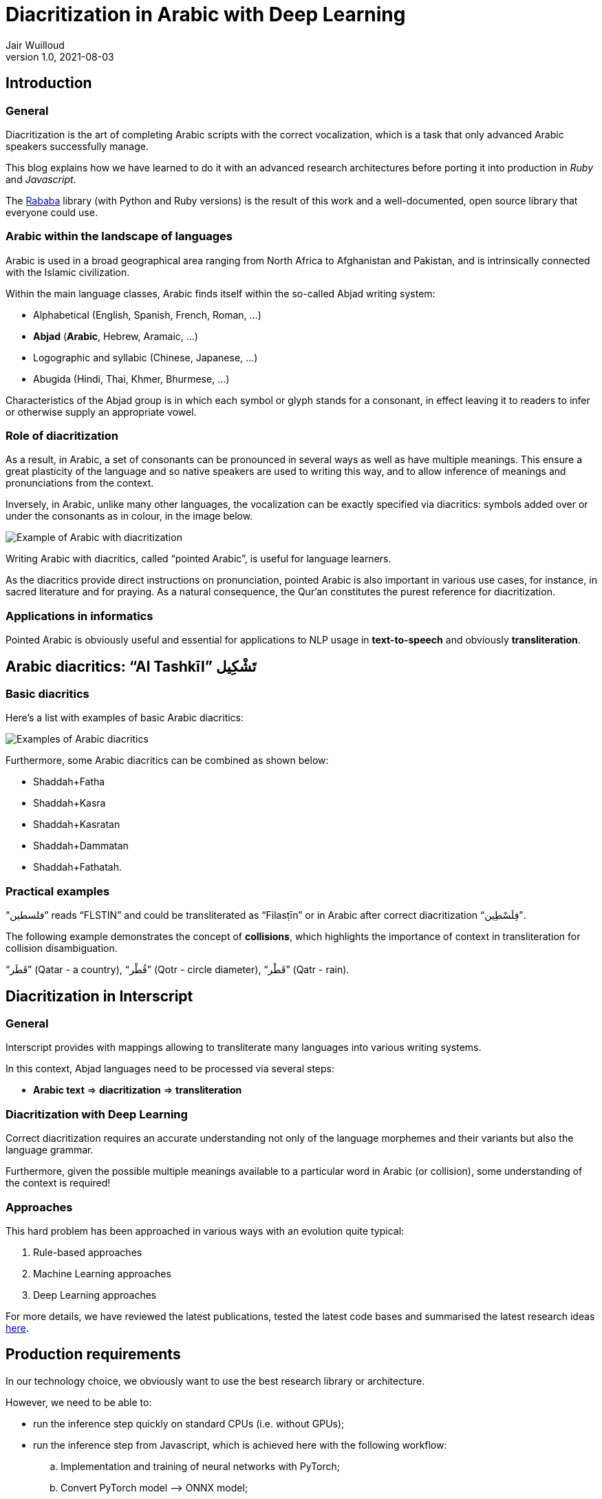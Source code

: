 = Diacritization in Arabic with Deep Learning
Jair Wuilloud
v1.0, 2021-08-03
:doctype: book
:docinfo:

== Introduction

=== General

Diacritization is the art of completing Arabic scripts with the correct
vocalization, which is a task that only advanced Arabic speakers successfully
manage.

This blog explains how we have learned to do it with an advanced research
architectures before porting it into production in _Ruby_ and _Javascript_.

The https://github.com/interscript/rababa[Rababa] library (with Python and Ruby
versions) is the result of this work and a well-documented, open source library
that everyone could use.

=== Arabic within the landscape of languages

Arabic is used in a broad geographical area ranging from North Africa to
Afghanistan and Pakistan, and is intrinsically connected with the Islamic
civilization.

Within the main language classes, Arabic finds itself within the so-called
Abjad writing system:

* Alphabetical (English, Spanish, French, Roman, ...)
* *Abjad* (*Arabic*, Hebrew, Aramaic, ...)
* Logographic and syllabic (Chinese, Japanese, ...)
* Abugida (Hindi, Thai, Khmer, Bhurmese, ...)

Characteristics of the Abjad group is in which each symbol or glyph stands for a
consonant, in effect leaving it to readers to infer or otherwise supply an
appropriate vowel.

=== Role of diacritization

As a result, in Arabic, a set of consonants can be pronounced in several ways as
well as have multiple meanings. This ensure a great plasticity of the language
and so native speakers are used to writing this way, and to allow inference of
meanings and pronunciations from the context.

Inversely, in Arabic, unlike many other languages, the vocalization can be
exactly specified via diacritics: symbols added over or under the consonants as
in colour, in the image below.

image::/figs/Elements_of_Arabic_script_improved.png[Example of Arabic with diacritization]

Writing Arabic with diacritics, called "`pointed Arabic`", is useful for
language learners.

As the diacritics provide direct instructions on pronunciation, pointed Arabic
is also important in various use cases, for instance, in sacred literature and
for praying. As a natural consequence, the Qur’an constitutes the purest
reference for diacritization.

=== Applications in informatics

Pointed Arabic is obviously useful and essential for applications to NLP usage
in *text-to-speech* and obviously *transliteration*.

== Arabic diacritics: "`Al Tashkīl`" تَشْكِيل

=== Basic diacritics

Here's a list with examples of basic Arabic diacritics:

image::/figs/phonetics.png[Examples of Arabic diacritics]

Furthermore, some Arabic diacritics can be combined as shown below:

* Shaddah+Fatha
* Shaddah+Kasra
* Shaddah+Kasratan
* Shaddah+Dammatan
* Shaddah+Fathatah.

=== Practical examples

[example]
"`فلسطين‎`" reads "`FLSTIN`" and could be transliterated as "`Filasṭīn`" or in
Arabic after correct diacritization "`فِلَسْطِين`".

The following example demonstrates the concept of *collisions*, which highlights
the importance of context in transliteration for collision disambiguation.

[example]
"`قَطَر`" (Qatar - a country), "`قُطْر`" (Qotr - circle diameter),
"`قَطْر`" (Qatr - rain).

== Diacritization in Interscript

=== General

Interscript provides with mappings allowing to transliterate many languages into
various writing systems.

In this context, Abjad languages need to be processed via several steps:

* *Arabic text* => *diacritization* => *transliteration*

=== Diacritization with Deep Learning

Correct diacritization requires an accurate understanding not only of the
language morphemes and their variants but also the language grammar.

Furthermore, given the possible multiple meanings available to a particular word
in Arabic (or collision), some understanding of the context is required!

=== Approaches

This hard problem has been approached in various ways with an evolution quite
typical:

. Rule-based approaches
. Machine Learning approaches
. Deep Learning approaches

For more details, we have reviewed the latest publications, tested the latest
code bases and summarised the latest research ideas
https://github.com/interscript/rababa/blob/main/docs/research-arabic-diacritization-06-2021.adoc[here].


== Production requirements

In our technology choice, we obviously want to use the best research library or
architecture.

However, we need to be able to:

* run the inference step quickly on standard CPUs (i.e. without GPUs);
* run the inference step from Javascript, which is achieved here with the
  following workflow:

.. Implementation and training of neural networks with PyTorch;
.. Convert PyTorch model –> ONNX model;
.. Load ONNX model from Ruby;
.. Convert Ruby –> Javascript (as documented in our
link:/blog/WebAssembly_and_advanced_regular_expressions_with_Opal[post about Opal])

* maintain the size of the model under 200MB; and

* publish a public, usable and documented code library.


== Training and results

=== Architecture

==== General

After careful review and testing of the latest academic literature, we have
decided to start with the
https://github.com/almodhfer/Arabic_Diacritization[public code] linked to this
recent publication:

* https://ieeexplore.ieee.org/document/9274427[Effective Deep Learning Models for Automatic Diacritization of Arabic Text (01.2021)] (abbreviated as ADAT here).

==== Encoder – Decoder + CBHG + LSTM

The current library is built on a slightly simplified version of the
https://arxiv.org/pdf/1703.10135.pdf[tacotron (04.2017)] initially developed for
text-to-speech.

The choice of the variation with CBHG is motivated by its better results
compared to other models tested and also its ability to produce fast
predictions, which is important in production.

==== Encoder - Decoder

This has been applied to various problems, like neural machine translation,
image captioning, and text-to-speech synthesis.

Obviously, the sequences under consideration are:

*Arabic symbol sequence* => *diacritics sequence*

Below, we illustrate the full architecture. LSTM was used instead of Attention
for the RNN’s.

image::/figs/encoderdecoder.png[Full Encoder-Decoder Architecture]

Even though the authors discuss attention on an encoder/decoder model, they have
not implemented it as above, so this could be a straightforward architecture to
build and test for us in the future.

==== CBHG

CBHG stands for:

* 1-D **C**onvolution **B**ank,
* **H**ighway network,
* **B**idirectional GRU.

The architecture is the core of the NNets and a modified version of feed-forward
networks with a gating mechanism that allows for information flow and
computation across multiple layers without attenuation.

image::/figs/cbhg.png[CBHG Architecture]

==== Preprocessing

Preprocessing in the deep learning library consists of:

* Filtering out non-Arabic characters
* Mappings the remaining characters to integers
* Embeddings

=== Datasets

* Classical Arabic Corpus (CA Corpus):

** The corpus is divided into training (94%, 2,333,825 sentences), test
(5%,124,139 sentences), and validation (1%, 24,827 sentences) sets.

* Modern Standard Arabic Corpus (MSA Corpus):

** MSA Corpus is simply: CA + MSA Corpuses

=== System Evaluation and Performance

The metrics used are standard for the problem of Arabic diacritization:

* Diacritization Error Rate *DER*:
  percentage of characters that were not correctly diacritized

* Word Error Rate *WER*:
  percentage of words that were not correctly diacritized

* with or without Case-Ending *CE*:
  exclude or not search word’s last character from error calculation since they
  mostly depend on grammatical rules.

==== Scores after Training



[cols="a,a,a,a,a",options="header"]
|===
| |WER |DER |WER* |DER*

|*Our results* |5.10 |1.24 |2.82 |0.87
|ADAT |4.47 |1.14 |2.42 |0.85

|===

(ADAT stands for results quoted in
https://ieeexplore.ieee.org/document/9274427[Effective Deep Learning Models for Automatic Diacritization of Arabic Text (01.2021)])

Even though we could not reproduce exactly the results advertised in the
article, our scores are comparably very good and within the range of the best
results up till 2021-08.

// Tacotron paper: https://arxiv.org/pdf/1703.10135.pdf[Tacotron]

== Towards production

=== In Python

Even though the original research library was written in Python, we had to build
new features and components, among other adding the ability to diacritize simple
strings or text files.

* After training, the resulting PyTorch model is
https://github.com/secryst/rababa-models/releases[released] and can be run.


=== As ONNX models

We converted our PyTorch model to ONNX models.

This is done via a Python script and we have found:

* useful to keep the sequence length flexible as a parameter of the model.
Reducing that length allows to reduce the memory required as well enhance the
NNets computation speed. It makes it possible to perform diacritization on
resource-limited architectures.

* that passing sparse parameters would lead to some imprecisions, but that a
vector like `[1,1,1,1,...]` allowed to replicate results almost perfectly with
ONNX.

* that the batch size is fixed and derived from the initial PyTorch model.


=== Ruby

* The text pre- and post-processing steps have to be rewritten.
* We used the Ruby https://github.com/secryst/onnxruntime[onnxruntime] to
  load and integrate the ONNX model.
* The work is accessible via a Ruby gem.

== Further improvements

=== Handling realistic data, with multiple scripts/symbols

In the original research paper, the trained NNets are specialised in dealing
only with Arabic.

When facing real data, we needed to find a way to reconcile diacritized Arabic
text with the hybrid, original text. We call this process "`reconciliation`".

* original string: `# گيله پسمير الجديد 34`

* diacritised string (with non Arabic removed by the NNets preprocessing):
   `يَلِهُ سُمِيْرٌ الجَدِيدُ`

* reconcile strings: algorithm => `# گيَلِهُ پسُمِيْرٌ الجَدِيدُ 34`

The https://github.com/interscript/rababa/blob/master/lib/rababa/reconcile.rb[reconciliation algorithm]
is implemented in Rababa.


=== Scoring and benchmarking processes

* Even though diacritization can be scored independently on the designated test
dataset, we have added additional practical datasets.

* As mentioned, in Interscript, the diacritization stage must take place before
transliteration. We have introduced various distance metrics to assess the full
transliteration process quality on various datasets.

=== Collision disambiguation

As mentioned above, an Arabic phrase can be applied various diacritics which
lead to different meanings. This problem is left to the Deep Learning model to
solve.

We understand, however, that a practical implementation might require special
treatment of collisions, and have experimented but we leave to future works
the following ideas to improve collision disambiguation:

* parts-of-speech tagging
* search within a "`personal names`" and "`geonames`" database

== Summary

Starting from a review of the scientific literature, we could rapidly implement
the https://github.com/interscript/rababa[Rababa] library in Ruby and Python, a
brand new library porting cutting-edge research algorithms into production --
and soon for JavaScript.

Solving such a complex problem and porting it to a completely different
production environment was only possible thanks to the power of deep learning
and an intensive team effort.

This work was made possible by existing libraries, including
https://github.com/ankane/onnxruntime[onnxruntime],
https://github.com/interscript/opal-webassembly[opal webassembly],
https://github.com/interscript/opal-onigmo[opal onigmo] and of course
https://github.com/almodhfer/Arabic_Diacritization[almodhfer's Arabic Diacritization software].
